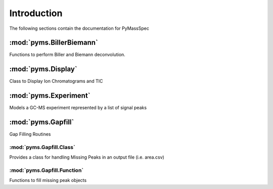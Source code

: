 ******************
Introduction
******************

The following sections contain the documentation for PyMassSpec

:mod:`pyms.BillerBiemann`
--------------------------
Functions to perform Biller and Biemann deconvolution.

:mod:`pyms.Display`
---------------------
Class to Display Ion Chromatograms and TIC

:mod:`pyms.Experiment`
---------------------
Models a GC-MS experiment represented by a list of signal peaks

:mod:`pyms.Gapfill`
---------------------
Gap Filling Routines

:mod:`pyms.Gapfill.Class`
^^^^^^^^^^^^^^^^^^^^^^^^^^^
Provides a class for handling Missing Peaks in an output file (i.e. area.csv)


:mod:`pyms.Gapfill.Function`
^^^^^^^^^^^^^^^^^^^^^^^^^^^
Functions to fill missing peak objects






